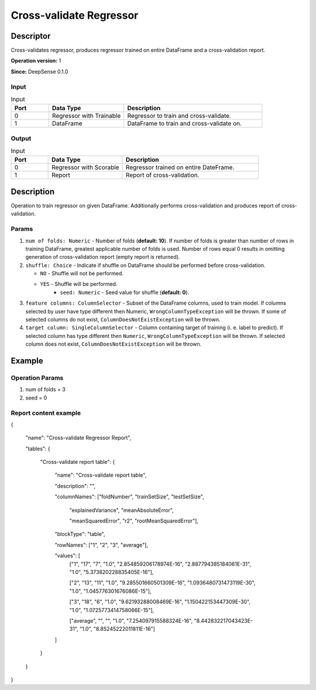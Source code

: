 .. Copyright (c) 2015, CodiLime Inc.

Cross-validate Regressor
========================

==========
Descriptor
==========

Cross-validates regressor,
produces regressor trained on entire DataFrame and a cross-validation report.

**Operation version:** 1

**Since:** DeepSense 0.1.0

-----
Input
-----
.. list-table:: Input
   :widths: 15 30 55
   :header-rows: 1

   * - Port
     - Data Type
     - Description
   * - 0
     - Regressor with Trainable
     - Regressor to train and cross-validate.
   * - 1
     - DataFrame
     - DataFrame to train and cross-validate on.

------
Output
------
.. list-table:: Input
   :widths: 15 30 55
   :header-rows: 1

   * - Port
     - Data Type
     - Description
   * - 0
     - Regressor with Scorable
     - Regressor trained on entire DateFrame.
   * - 1
     - Report
     - Report of cross-validation.


===========
Description
===========
Operation to train regressor on given DataFrame.
Additionally performs cross-validation and produces report of cross-validation.

------
Params
------
1. ``num of folds: Numeric`` - Number of folds (**default: 10**).
   If number of folds is greater than number of rows in training DataFrame, greatest applicable
   number of folds is used.
   Number of rows equal 0 results in omitting generation of cross-validation report
   (empty report is returned).
2. ``shuffle: Choice`` - Indicate if shuffle on DataFrame should be performed before
   cross-validation.

   - ``NO`` - Shuffle will not be performed.
   - ``YES`` - Shuffle will be performed.
      - ``seed: Numeric`` - Seed value for shuffle (**default: 0**).
3. ``feature columns: ColumnSelector`` - Subset of the DataFrame columns, used to train model.
   If columns selected by user have type different then Numeric, ``WrongColumnTypeException``
   will be thrown. If some of selected columns do not exist,
   ``ColumnDoesNotExistException`` will be thrown.
4. ``target column: SingleColumnSelector`` - Column containing target of training
   (i. e. label to predict). If selected column has type different then ``Numeric``,
   ``WrongColumnTypeException`` will be thrown. If selected column does not exist,
   ``ColumnDoesNotExistException`` will be thrown.

=======
Example
=======

----------------
Operation Params
----------------
1. num of folds = 3
2. seed = 0

----------------------
Report content example
----------------------

{

  "name": "Cross-validate Regressor Report",

  "tables": {

    "Cross-validate report table": {

      "name": "Cross-validate report table",

      "description": "",

      "columnNames": ["foldNumber", "trainSetSize", "testSetSize",

        "explainedVariance", "meanAbsoluteError",

        "meanSquaredError", "r2", "rootMeanSquaredError"],

      "blockType": "table",

      "rowNames": ["1", "2", "3", "average"],

      "values": [
        ["1", "17", "7", "1.0", "2.854859206178974E-16", "2.887794385184061E-31", "1.0", "5.373820228835405E-16"],

        ["2", "13", "11", "1.0", "9.285501660501309E-16", "1.0936480731473119E-30", "1.0", "1.045776301676086E-15"],

        ["3", "18", "6", "1.0", "9.62193288008469E-16", "1.150422153447309E-30", "1.0", "1.0725773414758066E-15"],

        ["average", "", "", "1.0", "7.254097915588324E-16", "8.442832217043423E-31", "1.0", "8.85245222011811E-16"]

      ]

    }

  }

}


